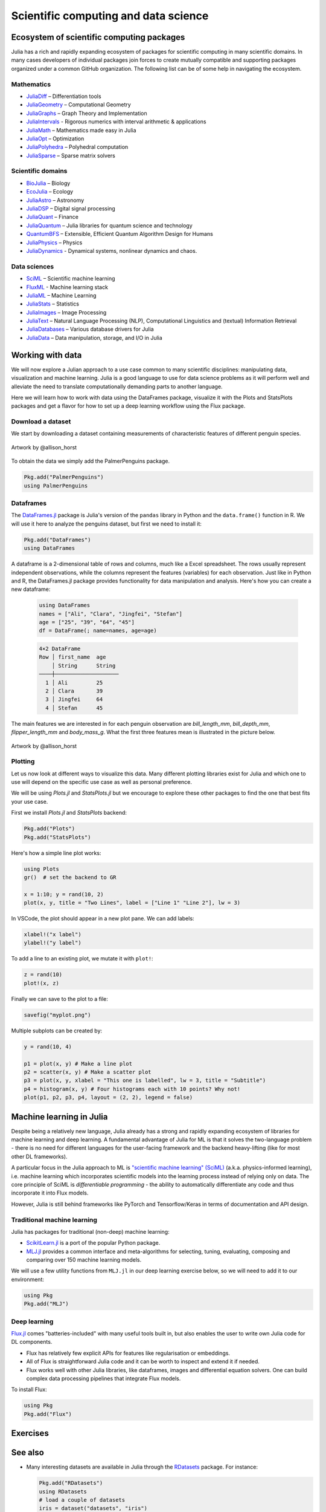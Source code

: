 .. _scientific_computing:

Scientific computing and data science
=====================================

.. questions::

   - What libraries are available for scientific computing in Julia?
   - How can I manipulate and wrangle data in Julia?
   - Can I use Julia for machine learning?
     


Ecosystem of scientific computing packages
------------------------------------------

Julia has a rich and rapidly expanding ecosystem of packages for scientific computing 
in many scientific domains. In many cases developers of individual packages join forces 
to create mutually compatible and supporting packages organized under a common GitHub 
organization. The following list can be of some help in navigating the ecosystem.


Mathematics
^^^^^^^^^^^

- `JuliaDiff <https://github.com/JuliaDiff/>`_  – Differentiation tools
- `JuliaGeometry <https://github.com/JuliaGeometry>`_   – Computational Geometry
- `JuliaGraphs <https://github.com/JuliaGraphs>`_     – Graph Theory and Implementation
- `JuliaIntervals <https://github.com/JuliaIntervals>`_  - Rigorous numerics with interval arithmetic & applications
- `JuliaMath <https://github.com/JuliaMath>`_       – Mathematics made easy in Julia
- `JuliaOpt <https://github.com/JuliaOpt>`_        – Optimization 
- `JuliaPolyhedra <https://github.com/JuliaPolyhedra>`_  – Polyhedral computation
- `JuliaSparse <https://github.com/JuliaSparse>`_     – Sparse matrix solvers


Scientific domains
^^^^^^^^^^^^^^^^^^

- `BioJulia <https://github.com/BioJulia>`_ – Biology 
- `EcoJulia <https://github.com/EcoJulia>`_  – Ecology
- `JuliaAstro <https://github.com/JuliaAstro>`_  – Astronomy 
- `JuliaDSP <https://github.com/JuliaDSP>`_  – Digital signal processing
- `JuliaQuant <https://github.com/JuliaQuant>`_  – Finance
- `JuliaQuantum <https://github.com/JuliaQuantum>`_  – Julia libraries for quantum science and technology 
- `QuantumBFS <https://github.com/QuantumBFS/Yao.jl>`_  – Extensible, Efficient Quantum Algorithm Design for Humans
- `JuliaPhysics <https://github.com/JuliaPhysics>`_  – Physics
- `JuliaDynamics <https://github.com/JuliaDynamics>`_  - Dynamical systems, nonlinear dynamics and chaos.


Data sciences
^^^^^^^^^^^^^

- `SciML <https://github.com/SciML>`_   – Scientific machine learning 
- `FluxML <https://github.com/FluxML/>`_ - Machine learning stack
- `JuliaML <https://github.com/JuliaML>`_  – Machine Learning
- `JuliaStats <https://github.com/JuliaStats>`_  – Statistics
- `JuliaImages <https://github.com/JuliaImages>`_  – Image Processing
- `JuliaText <https://github.com/JuliaText>`_  – Natural Language Processing  (NLP), Computational Linguistics and (textual) Information Retrieval
- `JuliaDatabases <https://github.com/JuliaDatabases>`_ – Various database drivers for Julia
- `JuliaData <https://github.com/JuliaData>`_ – Data manipulation, storage, and I/O in Julia


Working with data
-----------------

We will now explore a Julian approach to a use case common to 
many scientific disciplines: manipulating data, visualization 
and machine learning.
Julia is a good language to use for data science problems as
it will perform well and alleviate the need to translate
computationally demanding parts to another language.

Here we will learn how to work with data using 
the DataFrames package, visualize it with the Plots and StatsPlots
packages and get a flavor for how to set up a 
deep learning workflow using the Flux package.

Download a dataset
^^^^^^^^^^^^^^^^^^

We start by downloading a dataset containing measurements 
of characteristic features of different penguin species.


.. figure:: img/lter_penguins.png
   :align: center

   Artwork by @allison_horst

To obtain the data we simply add the PalmerPenguins package.

.. code-block:: julia

   Pkg.add("PalmerPenguins")
   using PalmerPenguins



Dataframes
^^^^^^^^^^

The `DataFrames.jl <https://dataframes.juliadata.org/stable/>`_ 
package is Julia's version of the ``pandas`` library in Python and 
the ``data.frame()`` function in R. We will use it here to 
analyze the penguins dataset, but first we need to install it:

.. code-block:: julia

   Pkg.add("DataFrames")
   using DataFrames



A dataframe is a 2-dimensional table of rows and columns, much 
like a Excel spreadsheet. The rows usually represent independent 
observations, while the columns represent the 
features (variables) for each observation. Just like in Python and R, 
the DataFrames.jl package provides functionality for data 
manipulation and analysis.  
Here's how you can create a new dataframe:

 .. code-block:: julia

   using DataFrames
   names = ["Ali", "Clara", "Jingfei", "Stefan"]
   age = ["25", "39", "64", "45"]
   df = DataFrame(; name=names, age=age)

 .. code-block:: text

    4×2 DataFrame
    Row │ first_name  age    
        │ String      String 
    ────┼────────────────────
      1 │ Ali         25
      2 │ Clara       39
      3 │ Jingfei     64
      4 │ Stefan      45


.. type-along:: Dataframes

   We now create a dataframe containing the PalmerPenguins dataset.
   Note that the ``table`` variable is of type ``CSV.File``; the 
   PalmerPenguins package uses the `CSV.jl <https://csv.juliadata.org/stable/>`_ 
   package for fast loading of data. Note further that ``DataFrame`` can 
   accept a ``CSV.File`` object and read it into a dataframe!

   We will do this in a new script ``datascience.jl`` in the same directory as 
   the ``datascience`` environment created in 
   :ref:`this earlier exercise <datascience_env>`. We can execute the expressions 
   in the script line-by-line by hitting `Shift-Enter`.
   
   .. code-block:: julia
   
      using PalmerPenguins
      table = PalmerPenguins.load()
      df = DataFrame(table)
   
      # the raw data can be loaded by
      #tableraw = PalmerPenguins.load(; raw = true)
   
      first(df, 5)
   
   .. code-block:: text
   
      344×7 DataFrame
       Row │ species    island     bill_length_mm  bill_depth_mm  flipper_length_mm  body_mass_g  sex     
           │ String     String     Float64?        Float64?       Int64?             Int64?       String? 
      ─────┼──────────────────────────────────────────────────────────────────────────────────────────────
         1 │ Adelie   Torgersen            39.1           18.7                181         3750  male
         2 │ Adelie   Torgersen            39.5           17.4                186         3800  female
         3 │ Adelie   Torgersen            40.3           18.0                195         3250  female
         4 │ Adelie   Torgersen       missing        missing              missing      missing  missing 
         5 │ Adelie   Torgersen            36.7           19.3                193         3450  female
   
   
   We can inspect the data using a few basic operations:
   
   .. code-block:: julia
   
      # slicing
      df[1, 1:3]
   
      # slicing and column name (can also use "island")
      df[1:20:100, :island]
   
      # dot syntax (editing will change the dataframe)
      df.species
   
      # get a copy of a column 
      df[:, [:sex, :body_mass_g]]
   
      # access column directly without copying (editing will change the dataframe)
      df[!, :bill_length_mm]
   
      # get size
      size(df), ncol(df), nrow(df)
   
      # find unique species
      unique(df.species)
   
      # names of columns
      names(df)
   
   
   Summary statistics can be displayed with the ``describe`` function:
   
   .. code-block:: julia
   
      describe(df)
   
   .. code-block:: text
   
      7×7 DataFrame
       Row │ variable           mean     min     median  max        nmissing  eltype                  
           │ Symbol             Union…   Any     Union…  Any        Int64     Type                    
      ─────┼──────────────────────────────────────────────────────────────────────────────────────────
         1 │ species                     Adelie          Gentoo            0  String
         2 │ island                      Biscoe          Torgersen         0  String
         3 │ bill_length_mm     43.9219  32.1    44.45   59.6              2  Union{Missing, Float64}
         4 │ bill_depth_mm      17.1512  13.1    17.3    21.5              2  Union{Missing, Float64}
         5 │ flipper_length_mm  200.915  172     197.0   231               2  Union{Missing, Int64}
         6 │ body_mass_g        4201.75  2700    4050.0  6300              2  Union{Missing, Int64}
         7 │ sex                         female          male             11  Union{Missing, String}

   We can see in the output of ``describe`` that the element type of 
   all the columns is a union of ``missing`` and a numeric type. This
   implies that our dataset contains missing values.
   
   We can remove these by the ``dropmissing`` or ``dropmissing!`` functions
   (what is the difference between them?):
   
   .. code-block:: julia
   
      dropmissing!(df)
   


The main features we are interested in for each penguin observation are 
`bill_length_mm`, `bill_depth_mm`, `flipper_length_mm` and `body_mass_g`.
What the first three features mean is illustrated in the picture below.

.. figure:: img/culmen_depth.png
   :align: center

   Artwork by @allison_horst



Plotting
^^^^^^^^

Let us now look at different ways to visualize this data.
Many different plotting libraries exist for Julia and which 
one to use will depend on the specific use case as well as 
personal preference. 

.. callout:: Some plotting packages in Julia
      
   - `Plots.jl <http://docs.juliaplots.org/latest/>`_: high-level 
     API for working with several different plotting back-ends, including `GR`, 
     `Matplotlib.Pyplot`, `Plotly` and `PlotlyJS`.
   - `StatsPlots.jl <https://github.com/JuliaPlots/StatsPlots.jl>`_: was moved 
     out from core `Plots.jl`. Focuses on statistical use-cases and supports 
     specialized statistical plotting functionalities.
   - `GadFly.jl <http://gadflyjl.org/stable/>`_: based largely on 
     `ggplot2 for R <https://ggplot2.tidyverse.org/>`_ and the book 
     `The Grammar of Graphics <https://www.cs.uic.edu/~wilkinson/TheGrammarOfGraphics/GOG.html>`_.
     Well suited for statistics and machine learning.
   - `VegaLite.jl <https://www.queryverse.org/VegaLite.jl/stable/>`_: based on 
     `Vega-Lite <https://vega.github.io/vega-lite/>`_, a grammar of interactive graphics. 
     Great for interactive graphics.
   - `Makie.jl <https://makie.juliaplots.org/stable/>`_ data visualization ecosystem with backends 
     `GLMakie.jl` (OpenCL), `CairoMakie.jl` (Cairo) and `WGLMakie.jl` (WebGL). 
     Good for publication-quality plotting but can be a bit slow to load and use.

We will be using `Plots.jl` and `StatsPlots.jl` but we encourage to explore these 
other packages to find the one that best fits your use case.

First we install `Plots.jl` and `StatsPlots` backend:

.. code-block:: julia

   Pkg.add("Plots")
   Pkg.add("StatsPlots")   


Here's how a simple line plot works:

.. code-block:: julia

   using Plots 
   gr()  # set the backend to GR

   x = 1:10; y = rand(10, 2) 
   plot(x, y, title = "Two Lines", label = ["Line 1" "Line 2"], lw = 3) 

In VSCode, the plot should appear in a new plot pane.  
We can add labels:

.. code-block:: julia

   xlabel!("x label")
   ylabel!("y label")

To add a line to an existing plot, we mutate it with ``plot!``:

.. code-block:: julia

   z = rand(10)
   plot!(x, z)

Finally we can save to the plot to a file:

.. code-block:: julia

   savefig("myplot.png")

Multiple subplots can be created by:

.. code-block:: julia

   y = rand(10, 4)

   p1 = plot(x, y) # Make a line plot
   p2 = scatter(x, y) # Make a scatter plot
   p3 = plot(x, y, xlabel = "This one is labelled", lw = 3, title = "Subtitle")
   p4 = histogram(x, y) # Four histograms each with 10 points? Why not!
   plot(p1, p2, p3, p4, layout = (2, 2), legend = false)


.. type-along:: Visualizing the Penguin dataset

   First load ``Plots`` and set the backend to GR (precompilation of Plots 
   might take some time):

   .. code-block:: julia

      using Plots
      gr()

   For the Penguin dataset it is more appropriate to use scatter plots, for example:

   .. code-block:: julia

      scatter(df[!, :bill_length_mm], df[!, :bill_depth_mm])

   We can adjust the markers by `this list of named colors <https://juliagraphics.github.io/Colors.jl/stable/namedcolors/>`_
   and `this list of marker types <https://docs.juliaplots.org/latest/generated/unicodeplots/#unicodeplots-ref13>`_:

   .. code-block:: julia

      scatter(df[!, :bill_length_mm], df[!, :bill_depth_mm], marker = :hexagon, color = :magenta)

   We can also change the plot theme according to `this list of themes <https://docs.juliaplots.org/latest/generated/plotthemes/>`_, 
   for example:

   .. code-block::

      theme(:dark)
      # then re-execute the scatter function

   We can add a dimension to the plot by grouping by another column. Let's see if 
   the different penguin species can be distiguished based on their bill length 
   and bill depth. We also set different marker shapes and colors based on the 
   grouping, and adjust the markersize and transparency (``alpha``):

   .. code-block:: julia

      scatter(df[!, :bill_length_mm],
              df[!, :bill_depth_mm], 
              xlabel = "bill length (mm)",
              ylabel = "bill depth (g)",
              group = df[!, :species],
              marker = [:circle :ltriangle :star5],
              color = [:magenta :springgreen :blue],
              markersize = 5,
              alpha = 0.8
              )

   .. figure:: img/penguin_scatter.png
      :align: center
      :scale: 50%

   The ``scatter`` function comes from the base `Plots` package. `StatsPlots` provides
   many other types of plot types, for example ``density``. To use dataframes with `StatsPlots`
   we need to use the ``@df`` macro which allows passing columns as symbols (this can also be used 
   for ``scatter`` and other plot functions):

   .. code-block:: julia

      @df df density(:flipper_length_mm,
                     xlabel = "flipper length (mm)",
                     group = :species,
                     color = [:magenta :springgreen :blue],
                     )

   .. figure:: img/penguin_density.png
      :align: center
      :scale: 50%


Machine learning in Julia
-------------------------

Despite being a relatively new language, Julia already has a strong and rapidly expanding 
ecosystem of libraries for machine learning and deep learning. A fundamental advantage of Julia for ML 
is that it solves the two-language problem - there is no need for different languages for the 
user-facing framework and the backend heavy-lifting (like for most other DL frameworks).

A particular focus in the Julia approach to ML is `"scientific machine learning" (SciML) <https://sciml.ai/>`_ 
(a.k.a. physics-informed learning), i.e. machine learning which incorporates scientific models into 
the learning process instead of relying only on data. The core principle of SciML is `differentiable 
programming` - the ability to automatically differentiate any code and thus incorporate it into 
Flux models.

However, Julia is still behind frameworks like PyTorch and Tensorflow/Keras in terms of documentation and API design.

Traditional machine learning
^^^^^^^^^^^^^^^^^^^^^^^^^^^^

Julia has packages for traditional (non-deep) machine learning:

- `ScikitLearn.jl <https://scikitlearnjl.readthedocs.io/en/latest/>`_ is a port of the popular Python package.
- `MLJ.jl <https://alan-turing-institute.github.io/MLJ.jl/dev/>`_ provides a common interface 
  and meta-algorithms for selecting, tuning, evaluating, composing and comparing over 150 machine learning models.

We will use a few utility functions from ``MLJ.jl`` in our deep learning 
exercise below, so we will need to add it to our environment:

.. code-block:: julia

   using Pkg
   Pkg.add("MLJ")

Deep learning
^^^^^^^^^^^^^

`Flux.jl <https://fluxml.ai/>`_ comes "batteries-included" with many useful tools 
built in, but also enables the user to write own Julia code for DL components.

- Flux has relatively few explicit APIs for features like regularisation or embeddings. 
- All of Flux is straightforward Julia code and it can be worth to inspect and extend it if needed.
- Flux works well with other Julia libraries, like dataframes, images and differential equation solvers.
  One can build complex data processing pipelines that integrate Flux models.

To install Flux:

.. code-block:: julia

   using Pkg
   Pkg.add("Flux")


.. type-along:: Training a deep neural network to classify penguins

   To train a model we need four things:

   - A collection of data points that will be provided to the objective
     function.
   - A objective (cost or loss) function, that evaluates how well a model 
     is doing given some input data.
   - The definition of a model and access to its trainable parameters.
   - An optimiser that will update the model parameters appropriately.

   First we import the required modules and load the data:

   .. code-block:: julia

      using Flux
      using MLJ: partition, ConfusionMatrix

      using PalmerPenguins
      table = PalmerPenguins.load()
      df = DataFrame(table)
      dropmissing!(df)

   We can now preprocess our dataset to make it suitable for training a network:

   .. code-block:: julia

      # select feature and label columns
      X = select(df, Not([:species, :sex, :island]))
      Y = df[:, :species]
      
      # split into training and testing parts
      (xtrain, xtest), (ytrain, ytest) = partition((X, Y), 0.8, shuffle=true, rng=123, multi=true)
      
      # use single precision and transpose arrays
      xtrain, xtest = Float32.(Array(xtrain)'), Float32.(Array(xtest)')
      
      # one-hot encoding
      ytrain = Flux.onehotbatch(ytrain, ["Adelie", "Gentoo", "Chinstrap"])
      ytest = Flux.onehotbatch(ytest, ["Adelie", "Gentoo", "Chinstrap"])
      
      # count penguin classes to see if it's balanced
      sum(ytrain, dims=2)
      sum(ytest, dims=2)

   Next up is the loss function which will be minimized during the training.
   We also define another function which will give us the accuracy of the model:

   .. code-block:: julia

      # we use the cross-entropy loss function typically used for classification
      loss(x, y) = Flux.crossentropy(model(x), y)

      # onecold (opposite to onehot) gives back the original representation
      function accuracy(x, y)
          return sum(Flux.onecold(model(x)) .== Flux.onecold(y)) / size(y, 2)
      end

   ``model`` will be our neural network, so we go ahead and define it:

   .. code-block:: julia

      n_features, n_classes, n_neurons = 4, 3, 10
      model = Chain(
              Dense(n_features, n_neurons, sigmoid),
              Dense(n_neurons, n_classes),
              softmax)  

   We now define an anonymous callback function to pass into the training function 
   to monitor the progress, select the standard ADAM optimizer, and extract the parameters 
   of the model:

   .. code-block:: julia

      callback = () -> @show(loss(xtrain, ytrain))
      opt = ADAM()
      θ = Flux.params(model)

   Before training the model, let's have a look at some initial predictions 
   and the accuracy:

   .. code-block:: julia

      # predictions before training
      model(xtrain[:,1:5])
      ytrain[:,1:5]
      # accuracy before training
      accuracy(xtrain, ytrain)
      accuracy(xtest, ytest)

   Finally we are ready to train the model. Let's run 100 epochs:

   .. code-block:: julia

      # the training data and the labels can be passed as tuples to train!
      for i in 1:10
          Flux.train!(loss, θ, [(xtrain, ytrain)], opt, cb = Flux.throttle(callback, 1))
      end

      # check final accuracy
      accuracy(xtrain, ytrain)
      accuracy(xtest, ytest)

   The performance of the model is probably somewhat underwhelming, but you will 
   fix that in an exercise below!

   We finally create a confusion matrix to quantify the performance of the model:

   .. code-block:: julia

      predicted_species = Flux.onecold(model(xtest), ["Adelie", "Gentoo", "Chinstrap"])
      true_species = Flux.onecold(ytest, ["Adelie", "Gentoo", "Chinstrap"])
      ConfusionMatrix()(predicted_species, true_species)


Exercises
---------


.. exercise:: Create a custom plotting function

   Convert the final ``scatter`` plot in the type-along section "Visualizing the Penguin dataset"
   and convert it into a ``create_scatterplot`` function: 
   
   - The function should take as arguments a dataframe and two column symbols. 
   - Use the ``minimum()`` and ``maximum()`` functions to automatically set the x-range of the plot 
     using the ``xlim = (xmin, xmax)`` argument to ``scatter()``.
   - If you have time, try grouping the data by ``:island`` or ``:sex`` instead of ``:species`` 
     (keep in mind that you may need to adjust the number of marker symbols and colors).
   - If you have more time, play around with the plot appearance using ``theme()`` and the marker symbols and colors.

   .. solution::

      WRITEME


.. exercise:: Improve the deep learning model

   Improve the performance of the neural network we trained above! 
   The network is not improving much because of the large numerical 
   range of the input features (from around 15 to around 6000) combined 
   with the fact that we use a ``sigmoid`` activation function. A standard 
   method in machine learning is to normalize features by "batch 
   normalization". Replace the network definition with the following and 
   see if the performance improves:
   
   .. code-block:: julia

      n_features, n_classes, n_neurons = 4, 3, 10
      model = Chain(
                 Dense(n_features, n_neurons),
                 BatchNorm(n_neurons, relu),
                 Dense(n_neurons, n_classes),
                 softmax)  

   Performance is usually better also if we, instead of training on the entire 
   dataset at once, divide the training data into "minibatches" and update 
   the network weights on each minibatch separately.
   First define the following function:

   .. code-block:: julia

      using StatsBase: sample

      function create_minibatches(xtrain, ytrain, batch_size=32, n_batch=10)
          minibatches = Tuple[]
          for i in 1:n_batch
              randinds = sample(1:size(xtrain, 2), batch_size)
              push!(minibatches, (xtrain[:, randinds], ytrain[:,randinds]))
          end
          return minibatches
      end

   and then create the minibatches by calling the function.  

   You will not need to manually loop over the minibatches, simply pass 
   the ``minibatches`` vector of tuples to the ``Flux.train!`` function. 
   Does this make a difference?

   .. solution:: 

      .. code-block:: julia

         function create_minibatches(xtrain, ytrain, batch_size=32, n_batch=10)
             minibatches = Tuple[]
             for i in 1:n_batch
                 randinds = sample(1:size(xtrain, 2), batch_size)
                 push!(minibatches, (xtrain[:, randinds], ytrain[:,randinds]))
             end
             return minibatches
         end
   
         n_features, n_classes, n_neurons = 4, 3, 10
         model = Chain(
                 Dense(n_features, n_neurons),
                 BatchNorm(n_neurons, relu),
                 Dense(n_neurons, n_classes),
                 softmax)
   
         callback = () -> @show(loss(xtrain, ytrain))
         opt = ADAM()
         θ = Flux.params(model)
   
         minibatches = create_minibatches(xtrain, ytrain)
         for i in 1:100
             # train on minibatches
             Flux.train!(loss, θ, minibatches, opt, cb = Flux.throttle(callback, 1));
         end
   
         accuracy(xtrain, ytrain)
         # 0.9849624060150376
         accuracy(xtest, ytest)
         # 0.9850746268656716
   
         predicted_species = Flux.onecold(model(xtest), ["Adelie", "Gentoo", "Chinstrap"])
         true_species = Flux.onecold(ytest, ["Adelie", "Gentoo", "Chinstrap"])
         ConfusionMatrix()(predicted_species, true_species)
   
      .. figure:: img/confusion_matrix.png
         :scale: 40 %

      Much better!

See also
--------

-  Many interesting datasets are available in Julia through the 
   `RDatasets <https://github.com/JuliaStats/RDatasets.jl>`_ package.
   For instance:

   .. code-block:: julia

      Pkg.add("RDatasets")
      using RDatasets
      # load a couple of datasets
      iris = dataset("datasets", "iris")
      neuro = dataset("boot", "neuro")

- `"The Future of Machine Learning and why it looks a lot like Julia" by Logan Kilpatrick <https://towardsdatascience.com/the-future-of-machine-learning-and-why-it-looks-a-lot-like-julia-a0e26b51f6a6>`_
